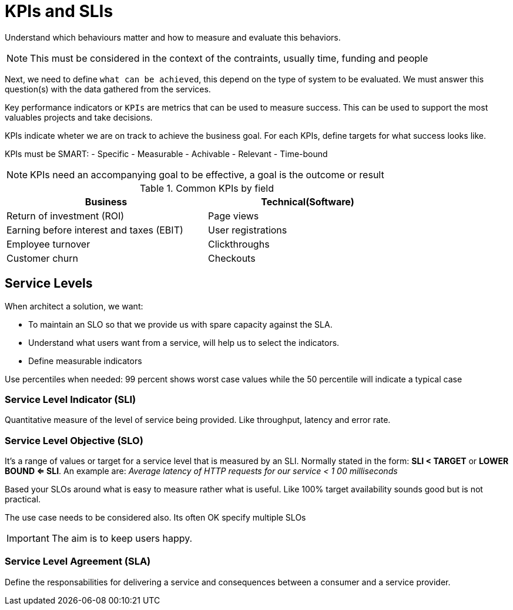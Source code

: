 = KPIs and SLIs

Understand which behaviours matter and how to measure and evaluate this behaviors.

NOTE: This must be considered in the context of the contraints, usually time, funding and people

Next, we need to define `what can be achieved`, this depend on the type of system to be evaluated. We must answer this question(s) with the data gathered from the services.

Key performance indicators or `KPIs` are metrics that can be used to measure success. This can be used to support the most valuables projects and take decisions.

KPIs indicate wheter we are on track to achieve the business goal. For each KPIs, define targets for what success looks like.

KPIs must be SMART:
- Specific
- Measurable
- Achivable
- Relevant
- Time-bound

NOTE: KPIs need an accompanying goal to be effective, a goal is the outcome or result

.Common KPIs by field
[cols='1,1',options="header",width="80%"]
|==============================================================
|Business                                  |Technical(Software)
|Return of investment (ROI)                |Page views
|Earning before interest and taxes (EBIT)  |User registrations
|Employee turnover                         |Clickthroughs
|Customer churn                            |Checkouts
|==============================================================

== Service Levels

When architect a solution, we want:

* To maintain an SLO so that we provide us with spare capacity against the SLA.
* Understand what users want from a service, will help us to select the indicators.
* Define measurable indicators

Use percentiles when needed: 99 percent shows worst case values while the 50 percentile will indicate a typical case


=== Service Level Indicator (SLI)

Quantitative measure of the level of service being provided. Like throughput, latency and error rate.

=== Service Level Objective (SLO)

It's a range of values or target for a service level that is measured by an SLI.
Normally stated in the form: *SLI < TARGET* or *LOWER BOUND <= SLI*.
An example are: _Average latency of HTTP requests for our service < 1
00 milliseconds_

Based your SLOs around what is easy to measure rather what is useful. Like 100% target availability sounds good but is not practical.

The use case needs to be considered also.
Its often OK specify multiple SLOs

IMPORTANT: The aim is to keep users happy.

=== Service Level Agreement (SLA)

Define the responsabilities for delivering a service and consequences between a consumer and a service provider.
